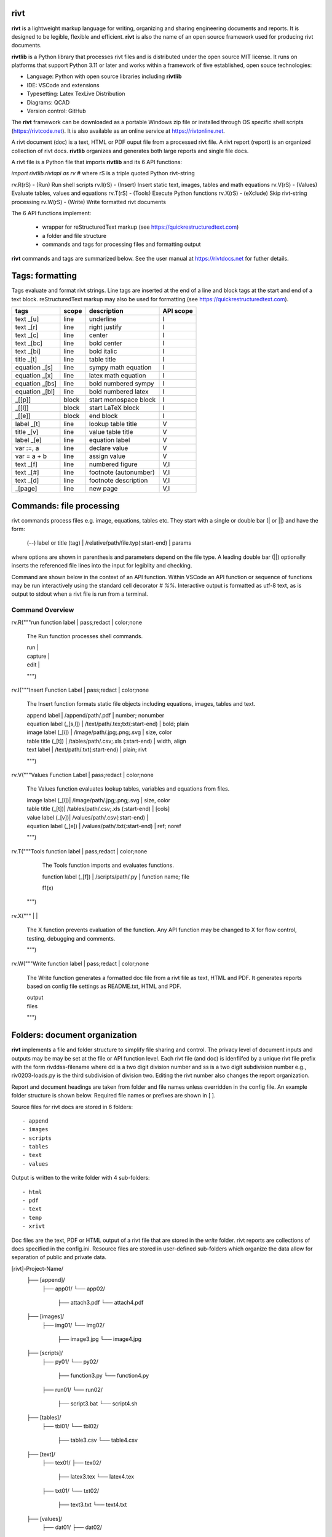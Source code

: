rivt
----

**rivt** is a lightweight markup language for writing, organizing and
sharing engineering documents and reports. It is designed to be legible,
flexible and efficient. **rivt** is also the name of an open source framework
used for producing rivt documents.

**rivtlib** is a Python library that processes rivt files and is distributed
under the open source MIT license. It runs on platforms that support Python
3.11 or later and works within a framework of five established, open souce
technologies:

- Language: Python with open source libraries including **rivtlib**
- IDE: VSCode and extensions
- Typesetting: Latex TexLive Distribution
- Diagrams: QCAD
- Version control: GitHub

The **rivt** framework can be downloaded as a portable Windows zip file or
installed through OS specific shell scripts (https://rivtcode.net). It is also
available as an online service at https://rivtonline.net.

A rivt document (doc) is a text, HTML or PDF ouput file from a processed rivt
file. A rivt report (report) is an organized collection of rivt docs.
**rivtlib** organizes and generates both large reports and single file docs.

A rivt file is a Python file that imports **rivtlib** and its 6 API
functions:

*import rivtlib.rivtapi as rv* 
# where rS is a triple quoted Python rivt-string

rv.R(rS) - (Run) Run shell scripts 
rv.I(rS) - (Insert) Insert static text, images, tables and math equations 
rv.V(rS) - (Values) Evaluate tables, values and equations 
rv.T(rS) - (Tools) Execute Python functions
rv.X(rS) - (eXclude) Skip rivt-string processing 
rv.W(rS) - (Write) Write formatted rivt documents 


The 6 API functions implement:

    - wrapper for reStructuredText markup (see https://quickrestructuredtext.com)

    - a folder and file structure

    - commands and tags for processing files and formatting output
    
**rivt** commands and tags are summarized below. See the user manual at
https://rivtdocs.net for futher details.



Tags: formatting
-----------------

Tags evaluate and format rivt strings. Line tags are inserted at the end
of a line and block tags at the start and end of a text block.
reStructuredText markup may also be used for formatting (see
https://quickrestructuredtext.com).

===================== ========= ========================== ==================
 tags                   scope       description               API scope  
===================== ========= ========================== ==================
text _[u]               line        underline                   I                             
text _[r]               line        right justify               I                        
text _[c]               line        center                      I                 
text _[bc]              line        bold center                 I     
text _[bi]              line        bold italic                 I
title _[t]              line        table title                 I
equation _[s]           line        sympy math equation         I
equation _[x]           line        latex math equation         I                           
equation _[bs]          line        bold numbered sympy         I     
equation _[bl]          line        bold numbered latex         I    
_[[p]]                  block       start monospace block       I 
_[[l]]                  block       start LaTeX block           I
_[[e]]                  block       end block                   I
label _[t]              line        lookup table title          V             
title _[v]              line        value table title           V                                
label _[e]              line        equation label              V                                
var :=, a               line        declare value               V
var = a + b             line        assign value                V
text _[f]               line        numbered figure             V,I
text _[#]               line        footnote (autonumber)       V,I
text _[d]               line        footnote description        V,I   
_[page]                 line        new page                    V,I
===================== ========= ========================== ==================



Commands: file processing
--------------------------

rivt commands process files e.g. image, equations, tables etc. They start with
a single or double bar (| or ||) and have the form:

    | (--) label or title (tag) | /relative/path/file.typ(:start-end) | params

where options are shown in parenthesis and parameters depend on the file type.
A leading double bar (||) optionally inserts the referenced file lines into the
input for legiblity and checking.

Command are shown below in the context of an API function. Within VSCode an API
function or sequence of functions may be run interactively using the standard
cell decorator *# %%*. Interactive output is formatted as utf-8 text, as is
output to stdout when a rivt file is run from a terminal.

================================================================================
                        Command Overview
================================================================================


rv.R("""run function label | pass;redact | color;none

    The Run function processes shell commands.
    
    | run |
    
    | capture | 
    
    | edit |
    
    """)


rv.I("""Insert Function Label | pass;redact | color;none
                        
    The Insert function formats static file objects including equations,
    images, tables and text.
            
    | append label | /append/path/.pdf | number; nonumber       

    | equation label (_[s,l]) | /text/path/.tex;txt(:start-end) | bold; plain
    
    | image label (_[i]) | /image/path/.jpg;.png;.svg | size, color

    | table title (_[t]) | /tables/path/.csv;.xls (:start-end) | width, align

    | text label | /text/path/.txt(:start-end) | plain; rivt

    """)


rv.V("""Values Function Label | pass;redact | color;none
            
    The Values function evaluates lookup tables, variables and equations from files.

    | image label (_[i])| /image/path/.jpg;.png;.svg | size, color

    | table title (_[t])| /tables/path/.csv;.xls (:start-end) | [cols]

    | value label (_[v])| /values/path/.csv(:start-end) | 

    | equation label (_[e]) | /values/path/.txt(:start-end) | ref; noref

    """)
  

rv.T("""Tools function label | pass;redact | color;none

        The Tools function imports and evaluates functions.
                
        | function label (_[f]) | /scripts/path/.py | function name; file
        
        f1(x)

    """)


rv.X("""  |   |

    The X function prevents evaluation of the function. Any API function may be
    changed to X for flow control, testing, debugging and comments.

    """)

rv.W("""Write function label | pass;redact | color;none

    The Write function generates a formatted doc file from a rivt file as text,
    HTML and PDF. It generates reports based on config file settings as
    README.txt, HTML and PDF.

    | output
    
    | files

    """)

Folders: document organization 
------------------------------

**rivt** implements a file and folder structure to simplify file sharing and
control. The privacy level of document inputs and outputs may be may be set at
the file or API function level. Each rivt file (and doc) is idenfiifed by a
unique rivt file prefix with the form rivddss-filename where dd is a two digit
division number and ss is a two digit subdivision number e.g., riv0203-loads.py
is the third subdivision of division two. Editing the rivt number also changes
the report organization.

Report and document headings are taken from folder and file names unless
overridden in the config file. An example folder structure is shown below.
Required file names or prefixes are shown in [ ].

Source files for rivt docs are stored in 6 folders::

    - append
    - images
    - scripts
    - tables
    - text
    - values

Output is written to the write folder with 4 sub-folders::

    - html
    - pdf
    - text
    - temp
    - xrivt

Doc files are the text, PDF or HTML output of a rivt file that are stored in
the *write* folder. rivt reports are collections of docs specified in the
config.ini. Resource files are stored in user-defined sub-folders which
organize the data allow for separation of public and private data.

[rivt]-Project-Name/               
    ├── [append]/            
        ├── app01/  
        └── app02/  
            ├── attach3.pdf                   
            └── attach4.pdf
    ├── [images]/            
        ├── img01/  
        └── img02/  
            ├── image3.jpg                   
            └── image4.jpg
    ├── [scripts]/
        ├── py01/                 
        └── py02/  
            ├── function3.py
            └── function4.py               
        ├── run01/  
        └── run02/  
            ├── script3.bat
            └── script4.sh  
    ├── [tables]/            
        ├── tbl01/  
        └── tbl02/  
            ├── table3.csv                   
            └── table4.csv
    ├── [text]/            
        ├── tex01/  
        ├── tex02/  
            ├── latex3.tex
            └── latex4.tex
        ├── txt01/  
        └── txt02/  
            ├── text3.txt                   
            └── text4.txt
    ├── [values]/                 
        ├── dat01/  
        ├── dat02/  
            ├── table3.csv                   
            └── table4.csv
        ├── equ01/                      
        ├── equ02/                    
            ├── equation1.txt      
            └── equation2.txt       
        ├── val01/                    
        └── val02/                    
            ├── values3.csv      
            └── values4.csv       
    ├── [write]/                        (output files)    
        ├── [html]/                     
            └── riv0101-codes.html      (html files)
                riv0202-frames.html
                Project-Name.html       (html report) 
        ├── [pdf]/                      
            └── riv0101-codes.pdf       (pdf files)        
                riv0202-frames.pdf
                Project-Name.pdf        (pdf report)        
        ├── [temp]/                     (temp files)     
            └── temp-files.tex
        └── [text]/                     
            └── riv0101-codes.txt       (text output)
                riv0201-frames.txt
        └── [xrivt-redacted]/            
            └── README.txt              (redacted report)
                xriv0101-codes.py       (redacted files)
                xriv0102-loads.py
                xriv0201-walls.py       
    └── config.ini                      (rivt config file)
        README.txt                      (searchable report in public repo)
        riv0000-report.py               (rivt input files)
        riv0101-codes.py
        riv0102-loads.py
        riv0201-walls.py
        riv0202-frames.py


Example rivt file
-----------------------------------------------------------------------------
API functions start in column 1. rivt-strings are indented 4 spaces (for
legibility and code folding).A rivt doc is assembled by each function in order
of the input order. Each function also, optionally, defines a doc section.

import rivtlib.rivtapi as rv

rv.R("""Run function | pass; redact | nocolor; color code

    The Run function processes shell commands.

    Each API function defines a new document section. The first line is a
    heading line which includes the section heading, a parameter for redacting
    sections in a mirror file intended for public sharing, and a parameter for
    the background color for the section. If the section heading is preceded by
    two dashes (--) the section is continued from the prior section without
    introducting a new number.
    
    File formatting follows pep8 and ruff. API functions start in column one.
    All other lines are indented 4 spaces to facilitate section folding,
    bookmarks and legibility.

    """)

rv.I("""Insert function | pass; redact | nocolor 

    The Insert function formats static objects including images, tables,
    equations and text.

    ||text | data01/describe.txt | rivt     

    The table command inserts and formats tabular data from csv or xls files.
    The _[t] tag formats and autonumbers table titles.

    A table title  _[t]
    || table | data/file.csv | 60,r

    The image command inserts and formats image data from png or jpg files. The
    _[f] tag formats and autonumbers figures.
        
    A figure caption _[f]
    || image | data/f1.png | 50

    Two images may be placed side by side as follows:

    The first figure caption  _[f]
    The second figure caption  _[f]
    || image | private/image/f2.png, private/image/f3.png | 45,35
    
    The tags _[x] and _[s] format LaTeX and sympy equations:

    \gamma = \frac{5}{x+y} + 3  _[x] 

    x = 32 + (y/2)  _[s]

    """)

rv.V("""Values function |  pass; redact | nocolor 

    The Values fucntion evaluates variables and equations. 
    
    The equal tag declares a value. A sequence of declared values terminated
    with a blank line is formatted as a table.
    
    Example of assignment list _[t]
    f1 = 10.1 * LBF |LBF, N| a force value
    d1 = 12.1 * IN  |IN, CM| a length value

    An equation tag provides an equation description and number. A colon-equal
    tag assigns a value and specifies the result units and the output decimal
    places printed in the result and equation.

    Example equation - Area of circle  _[e]
    a1 := 3.14(d1/2)^2 | IN^2, CM^2 | 1,2

    || declare | data01/values02.csv
    
    The declare command imports values from the csv file written by rivt when
    processing values in other documents. 

    """)

rv.T("""Tools function | pass; redact | nocolor

    The Tools function processes Python code.
        
    """)


rv.X("""Any text 

    Changing a function to X skips evaluation of that function. Its purposes
    include review commenting and debugging.

    """) 

rv.W("""Write function | pass; redact | nocolor

    The Write function generates docs and reports.

    | docs |
 
    | report |

    """)


VSCode rivt profile
-------------------

============== ==============================================================
Snippets/Keys            description
============== ==============================================================

run             API Run function
ins             API Insert function   
val             API Values function
too             API Tools function
wri             API Write function


alt+q                rewrap paragraph with hard line feeds (80 default)
alt+p                open file under cursor
alt+.                select correct spelling under cursor
alt+8                insert date
alt+9                insert time

ctl+1                focus on first editor
ctl+2                focus on next editor
ctl+3                focus on previous editor
ctl+8                focus on explorer pane
ctl+9                focus on github pane    

ctl+alt+x            reload window
ctl+alt+[            reload window
ctl+alt+]            unfold all code
ctl+alt+u            unfold all code
ctl+alt+f            fold code level 2 (rivt sections visible)
ctl+alt+a            fold code - all levels
ctl+alt+t            toggle local fold
ctl+alt+e            toggle explorer sort order
ctl+alt+s            toggle spell check
ctl+alt+g            next editor group

ctl+shift+u          open URL under cursor in browser
ctl+shift+s          open GitHub README search for rivt
ctl+shift+a          commit all 
ctl+shift+z          commit the current editor
ctl+shift+x          post to remote   
============== ==============================================================


============================================== ===============================
Extensions                                       description
============================================== ===============================

BUTTONS
tombonnike.vscode-status-bar-format-toggle          format button
gsppvo.vscode-commandbar                            command buttons
AdamAnand.adamstool                                 command buttons
nanlei.save-all                                     save all button
Ho-Wan.setting-toggle                               toggle settings
yasukotelin.toggle-panel                            toggle panel
fabiospampinato.vscode-commands                     user command buttons
jerrygoyal.shortcut-menu-bar                        menu bar

EDITING 
henryclayton.context-menu-toggle-comments           toggle comments
TroelsDamgaard.reflow-paragraph                     wrap paragraph
streetsidesoftware.code-spell-checker               spell check
jmviz.quote-list                                    quote elements in a list
njpwerner.autodocstring                             insert doc string
oijaz.unicode-latex                                 unicode symbols from latex
jsynowiec.vscode-insertdatestring                   insert date string
janisdd.vscode-edit-csv                             csv editor

VIEWS
GrapeCity.gc-excelviewer                            excel viewer
SimonSiefke.svg-preview                             svg viewer
tomoki1207.pdf                                      pdf viewer
RandomFractalsInc.vscode-data-preview               data viewing tools
Fr43nk.seito-openfile                               open file from path
vikyd.vscode-fold-level                             line folding tool
file-icons.file-icons                               icon library
tintinweb.vscode-inline-bookmarks                   inline bookmarks

MANAGEMENT
alefragnani.project-manager                         folder, project management
Anjali.clipboard-history                            clipboard history
dionmunk.vscode-notes                               notepad
hbenl.vscode-test-explorer                          test explorer
mightycoco.fsdeploy                                 save file to second location
lyzerk.linecounter                                  count lines in files
sandcastle.vscode-open                              open files in default app
zjffun.snippetsmanager                              snippet manager
spmeesseman.vscode-taskexplorer                     task explorer

GITHUB
GitHub.codespaces                                   run files in codespaces
GitHub.remotehub                                    run remote files
ettoreciprian.vscode-websearch                      search github within VSCode
donjayamanne.githistory                             git history
MichaelCurrin.auto-commit-msg                       git auto commit message     
github.vscode-github-actions                        github actions
GitHub.vscode-pull-request-github                   github pull request
k9982874.github-gist-explorer                       gist explorer
vsls-contrib.gistfs                                 gist tools

PYTHON
ms-python.autopep8                                  python pep8 formatting
ms-python.isort                                     python sort imports
donjayamanne.python-environment-manager             python library list
ms-python.python                                    python tools
ms-python.vscode-pylance                            python language server
ms-toolsai.jupyter                                  jupyter tools
ms-toolsai.jupyter-keymap                           jupyter tools
ms-toolsai.jupyter-renderers                        jupyter tools
ms-toolsai.vscode-jupyter-cell-tags                 jupyter tools
ms-toolsai.vscode-jupyter-slideshow                 jupyter tools

LANGUAGES 
qwtel.sqlite-viewer                                 sqlite tools
RDebugger.r-debugger                                R tools
REditorSupport.r                                    R tools
ms-vscode-remote.remote-wsl                         windows linux tools
James-Yu.latex-workshop                             latex tools
lextudio.restructuredtext                           restructured text tools
trond-snekvik.simple-rst                            restructured syntax
yzane.markdown-pdf                                  markdown to pdf
yzhang.markdown-all-in-one                          markdown tools
============================================== ===============================

